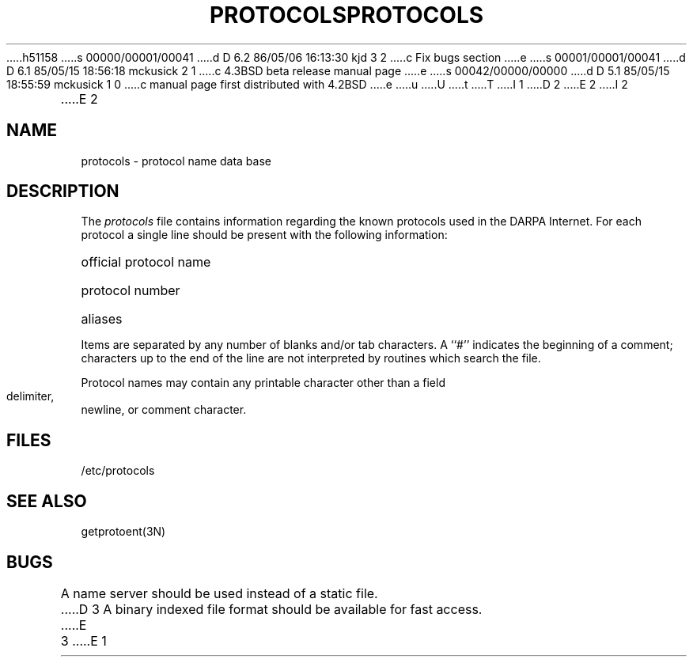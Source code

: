h51158
s 00000/00001/00041
d D 6.2 86/05/06 16:13:30 kjd 3 2
c Fix bugs section
e
s 00001/00001/00041
d D 6.1 85/05/15 18:56:18 mckusick 2 1
c 4.3BSD beta release manual page
e
s 00042/00000/00000
d D 5.1 85/05/15 18:55:59 mckusick 1 0
c manual page first distributed with 4.2BSD
e
u
U
t
T
I 1
.\" Copyright (c) 1983 Regents of the University of California.
.\" All rights reserved.  The Berkeley software License Agreement
.\" specifies the terms and conditions for redistribution.
.\"
.\"	%W% (Berkeley) %G%
.\"
D 2
.TH PROTOCOLS 5  "15 January 1983"
E 2
I 2
.TH PROTOCOLS 5  "%Q%"
E 2
.UC 5
.SH NAME
protocols \- protocol name data base
.SH DESCRIPTION
The
.I protocols
file contains information regarding the known protocols used in the DARPA
Internet.  For each protocol a single line should be present
with the following information:
.HP 10
official protocol name
.br
.ns
.HP 10
protocol number
.br
.ns
.HP 10
aliases
.PP
Items are separated by any number of blanks and/or
tab characters.  A ``#'' indicates the beginning of
a comment; characters up to the end of the line are
not interpreted by routines which search the file.
.PP
Protocol names may contain any printable
character other than a field delimiter, newline,
or comment character.
.SH FILES
/etc/protocols
.SH "SEE ALSO"
getprotoent(3N)
.SH BUGS
A name server should be used instead of a static file.
D 3
A binary indexed file format should be available for fast access.
E 3
E 1
